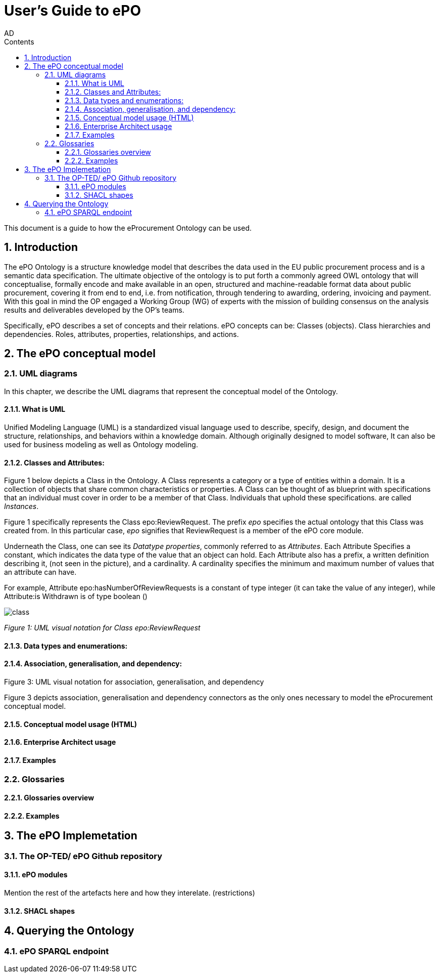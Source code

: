 :doctitle: User's Guide to ePO
:doccode: epo-main-prod-008
:author: AD
:authoremail: achilles.dougalis@meaningfy.ws
:docdate: May 2024
:sectnums:
:toc:
:toclevels: 4
:toc-title: Contents

= Git usage methodology

:toc:
:toc-placement: preamble
:toclevels: 1
:showtitle:

toc::[]

This document is a guide to how the eProcurement Ontology can be used.

== Introduction

The ePO Ontology is a structure knowledge model that describes the data used in the EU public procurement process and is a
semantic data specification. The ultimate objective of the ontology is to put forth a
commonly agreed OWL ontology that will conceptualise, formally encode and make available
in an open, structured and machine-readable format data about public procurement, covering
it from end to end, i.e. from notification, through tendering to awarding, ordering,
invoicing and payment. With this goal in mind the OP engaged a Working Group (WG) of
experts with the mission of building consensus on the analysis results and deliverables
developed by the OP’s teams.


Specifically, ePO describes a set of concepts and their relations. ePO concepts can be:
Classes (objects).
Class hierarchies and dependencies.
Roles, attributes, properties, relationships, and actions.



== The ePO conceptual model

=== UML diagrams

In this chapter, we describe the UML diagrams that represent the conceptual model of the Ontology.


==== What is UML

Unified Modeling Language (UML) is a standardized visual language used to describe, specify, design, and document
the structure, relationships, and behaviors within a knowledge domain. Although originally designed to model software,
It can also be used for business modeling as well as Ontology modeling.


==== Classes and Attributes:

Figure 1 below depicts  a Class in the Ontology.
A Class represents a category or a type of entities within a domain. It is a collection of objects that share common
characteristics or properties. A Class can be thought of as blueprint  with specifications that an individual
must cover in order to be a member of that Class. Individuals that uphold these specifications.
are called _Instances_.

Figure 1 specifically represents the Class epo:ReviewRequest. The prefix _epo_ specifies the actual ontology that this
Class was created from. In this particular case, _epo_  signifies that ReviewRequest is a member of the ePO core module.


Underneath the Class, one can see its  _Datatype properties_, commonly referred to as _Attributes_.
Each Attribute Specifies a  constant, which indicates the data type of the value that an object can hold. Each Attribute
also has a prefix, a written definition describing it, (not seen in the picture), and a cardinality. A cardinality
specifies the minimum and maximum number of values that an attribute can have.

For example, Attribute epo:hasNumberOfReviewRequests is a constant of type integer (it can take the value of any integer),
while Attribute:is Withdrawn is of type boolean ()


image::docUpdateImages/UML/class.png[]
__ Figure 1: UML visual notation for Class epo:ReviewRequest
__








==== Data types and enumerations:




==== Association, generalisation, and dependency:

.Figure 3: UML visual notation for association, generalisation, and dependency

Figure 3 depicts association, generalisation and dependency connectors as the only
ones necessary to model the eProcurement conceptual model.


==== Conceptual model usage (HTML)
==== Enterprise Architect usage
==== Examples

=== Glossaries
==== Glossaries overview
==== Examples

== The ePO Implemetation

=== The OP-TED/ ePO Github repository
==== ePO modules
Mention the rest of the artefacts here and how they interelate. (restrictions)

==== SHACL shapes

== Querying the Ontology
=== ePO SPARQL endpoint

